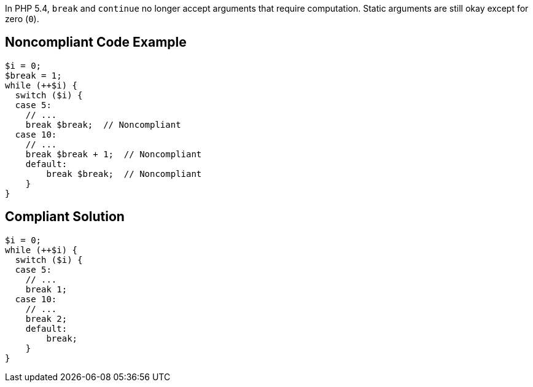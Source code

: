 In PHP 5.4, ``++break++`` and ``++continue++`` no longer accept arguments that require computation. Static arguments are still okay except for zero (``++0++``).

== Noncompliant Code Example

----
$i = 0;
$break = 1;
while (++$i) {
  switch ($i) {
  case 5:
    // ...
    break $break;  // Noncompliant
  case 10:
    // ...
    break $break + 1;  // Noncompliant
    default:
        break $break;  // Noncompliant
    }
}
----

== Compliant Solution

----
$i = 0;
while (++$i) {
  switch ($i) {
  case 5:
    // ...
    break 1;
  case 10:
    // ...
    break 2;
    default:
        break;
    }
}
----
